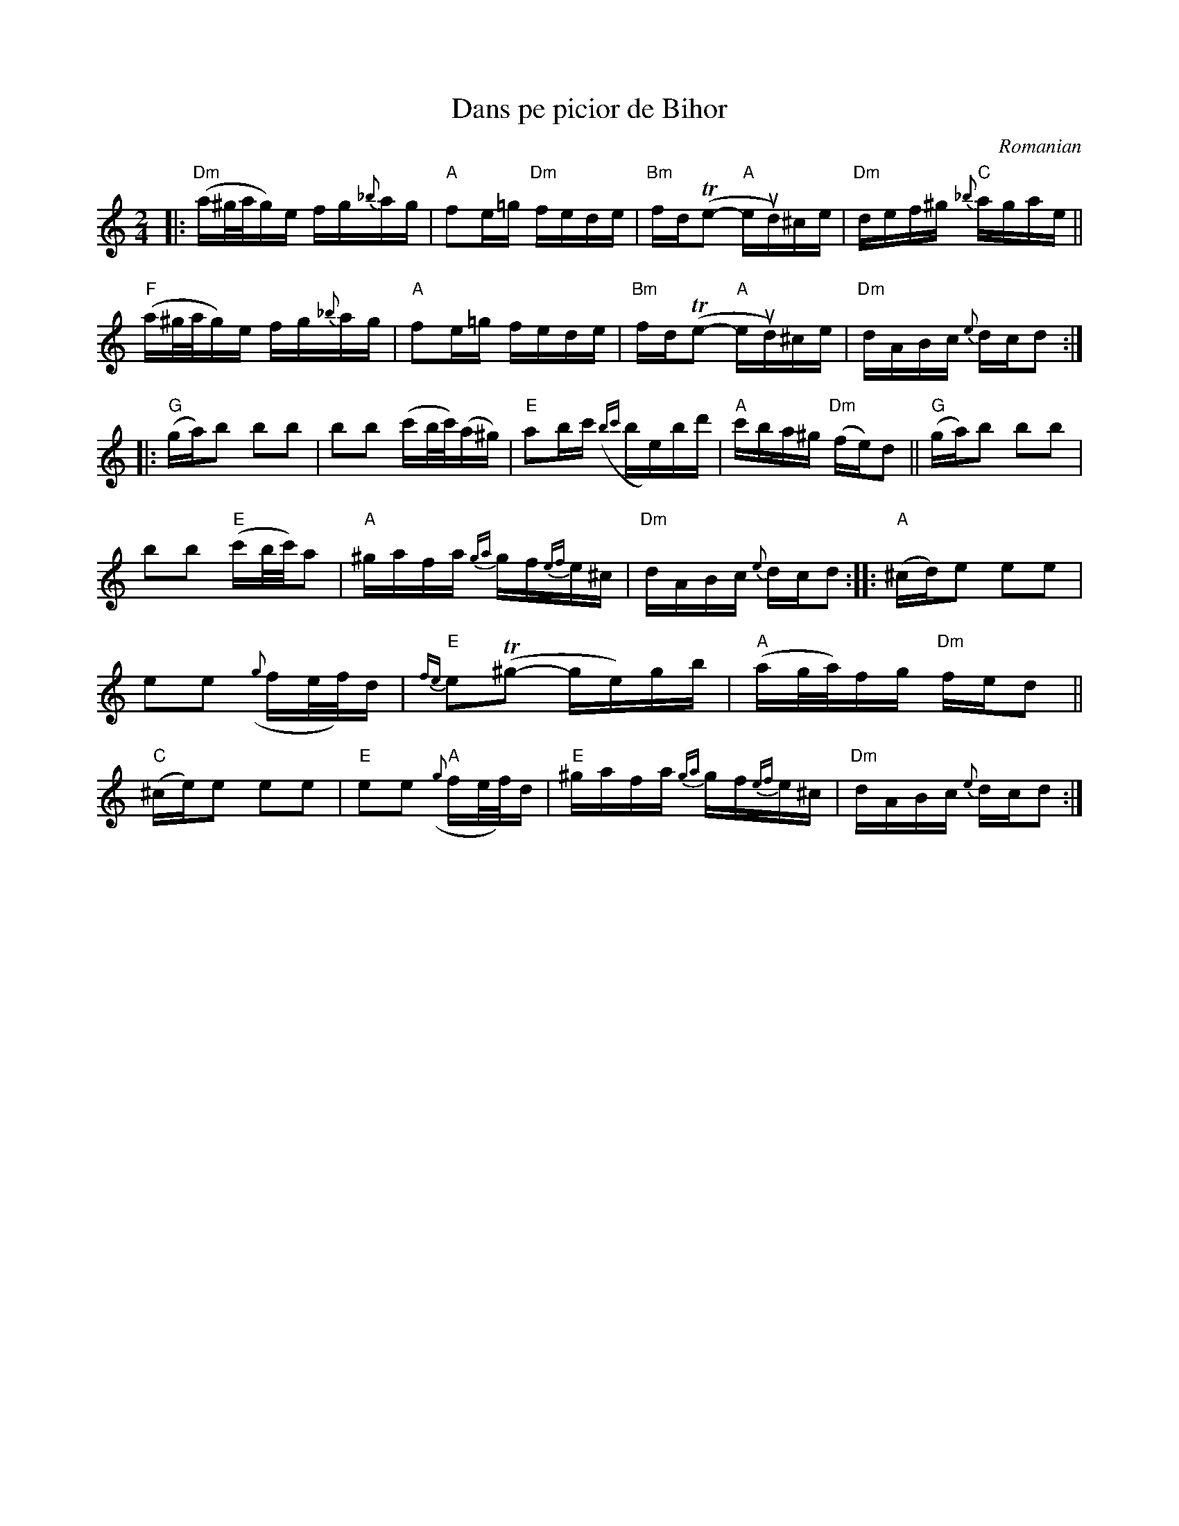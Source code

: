 X: 1
T: Dans pe picior de Bihor
O: Romanian
%D:
R:
S: Fiddle Hell Online 2022-4-10 handout for Beth Bahia Cohen workshop
Z: 2022 John Chambers <jc:trillian.mit.edu>
N: The handout has M:4/4, but formatting is easier with twice the bar lines.
M: 2/4
L: 1/16
K: Ddor
%%slurgraces 1
%%graceslurs 1
%%continueall 1
|:\
"Dm"(a^g/a/g)e fg{_b}ag | "A"f2e=g "Dm"fede | "Bm"fd(Te2- "A"eud)^ce | "Dm"def^g "C"{_b}agae ||
"F"(a^g/a/g)e fg{_b}ag | "A"f2e=g fede | "Bm"fd(Te2- "A"eud)^ce | "Dm"dABc {e}dcd2 ::
"G"(ga)b2 b2b2 | b2b2 (c'b/c'/)(a^g) | "E"a2bc' ({bc'}be)bd' | "A"c'ba^g "Dm"(fe)d2 ||
"G"(ga)b2 b2b2 | b2b2 "E"(c'b/c'/)a2 | "A"^gafa {ga}gf{ef}e^c | "Dm"dABc {e}dcd2 ::
"A"(^cd)e2 e2e2 | e2e2 ({g}fe/f/)d | "E"{fe}e2(T^g2- ge)gb | "A"(ag/a/)fg "Dm"fed2 ||
"C"(^ce)e2 e2e2 | "E"e2e2 "A"({g}fe/f/)d | "E"^gafa {ga}gf{ef}e^c | "Dm"dABc {e}dcd2 :|
